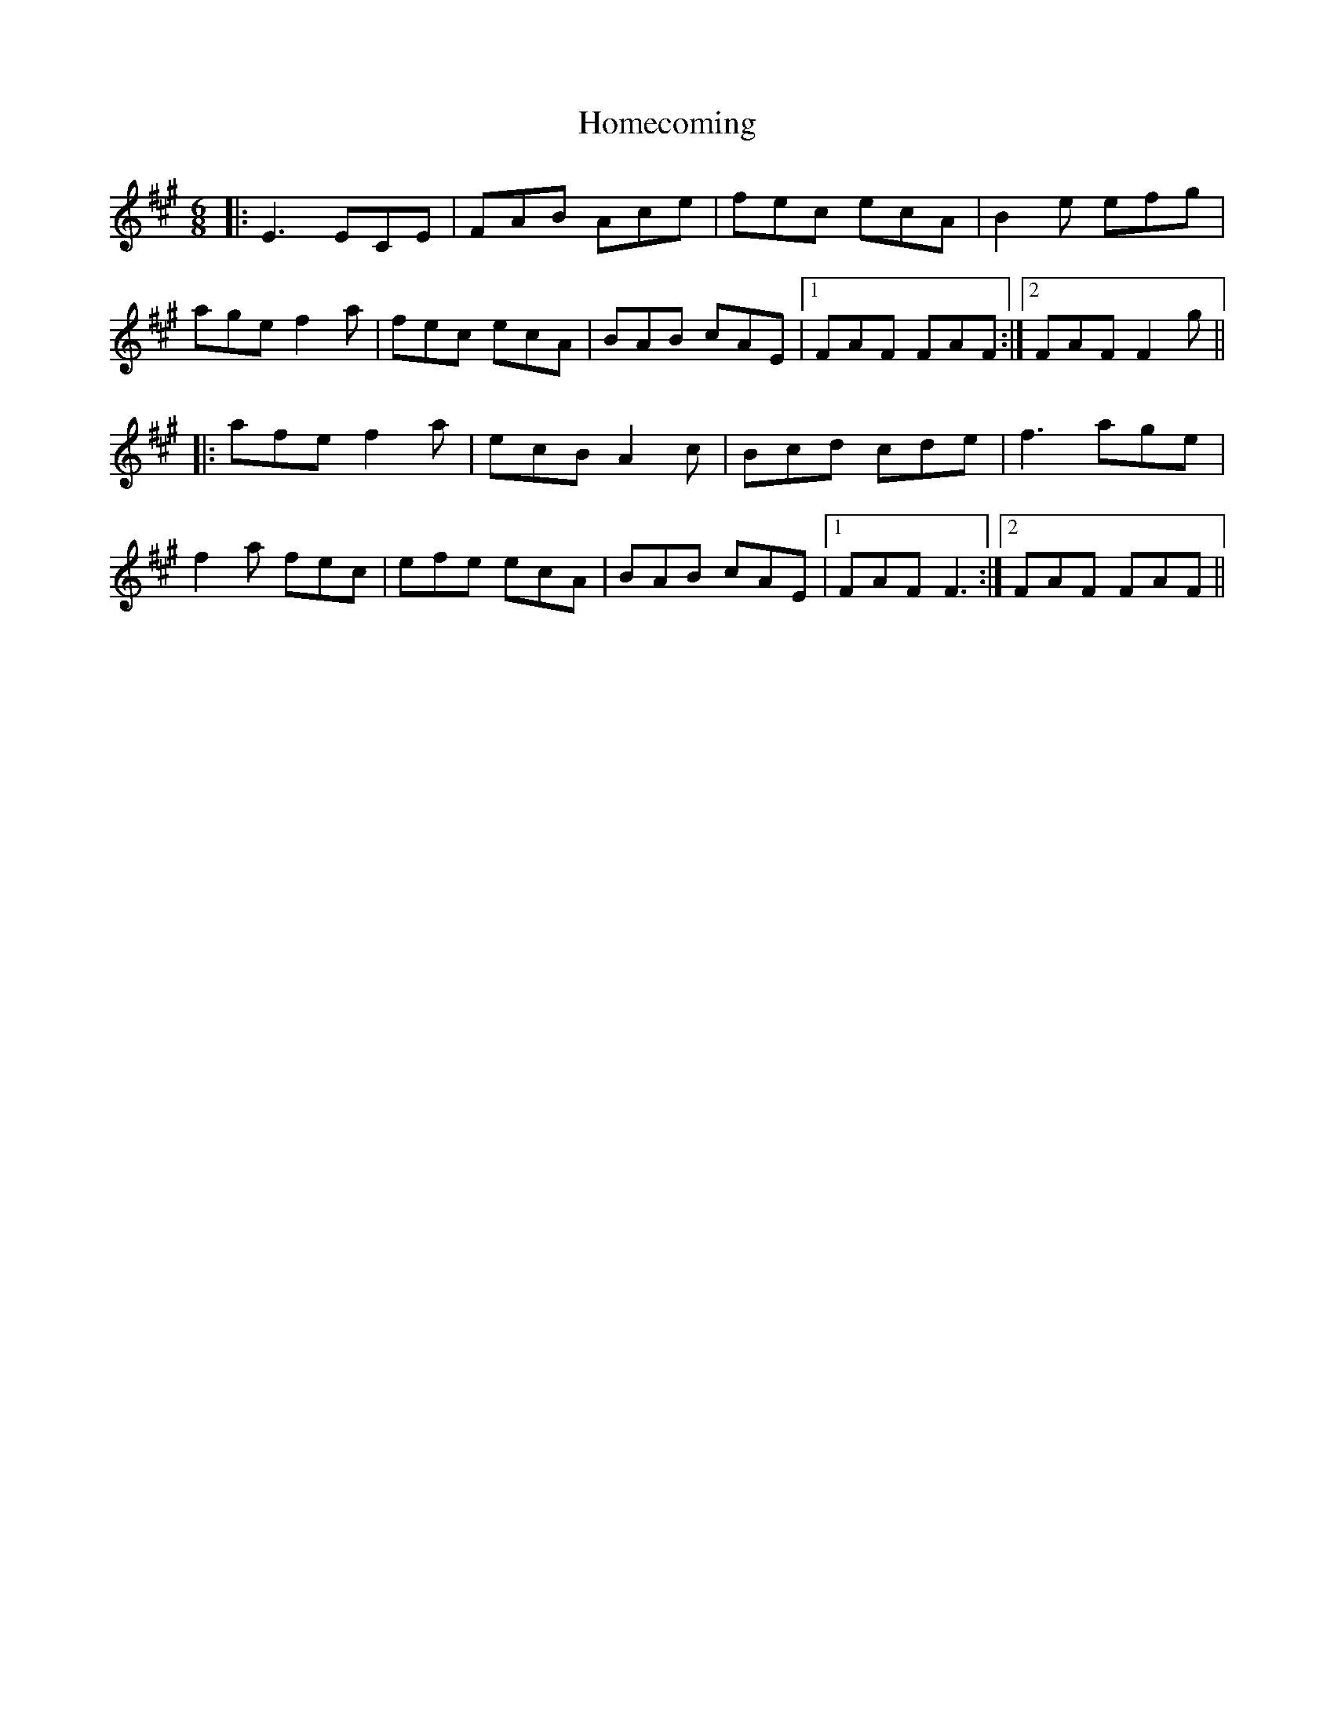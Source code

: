 X: 17732
T: Homecoming
R: jig
M: 6/8
K: Amajor
|:E3 ECE|FAB Ace|fec ecA|B2 e efg|
age f2 a|fec ecA|BAB cAE|1 FAF FAF:|2 FAF F2 g||
|:afe f2a|ecB A2 c|Bcd cde|f3 age|
f2 a fec|efe ecA|BAB cAE|1 FAF F3:|2 FAF FAF||

